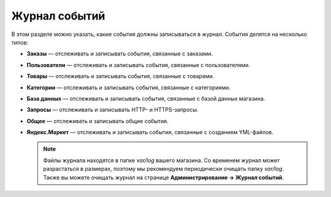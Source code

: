 **************
Журнал событий
**************

В этом разделе можно указать, какие события должны записываться в журнал. События делятся на несколько типов:

* **Заказы** — отслеживать и записывать события, связанные с заказами.

* **Пользователи** — отслеживать и записывать события, связанные с пользователями.

* **Товары** — отслеживать и записывать события, связанные с товарами.

* **Категории** — отслеживать и записывать события, связанные с категориями.

* **База данных** — отслеживать и записывать события, связанные с базой данных магазина.

* **Запросы** — отслеживать и записывать HTTP- и HTTPS-запросы.

* **Общее** — отслеживать и записывать общие события.

* **Яндекс.Маркет** — отслеживать и записывать события, связанные с созданием YML-файлов.

  .. note::

      Файлы журнала находятся в папке *var/log* вашего магазина. Со временем журнал может разрастаться в размерах, поэтому мы рекомендуем периодически очищать папку *var/log*. Также вы можете очищать журнал на странице **Администрирование → Журнал событий**.
